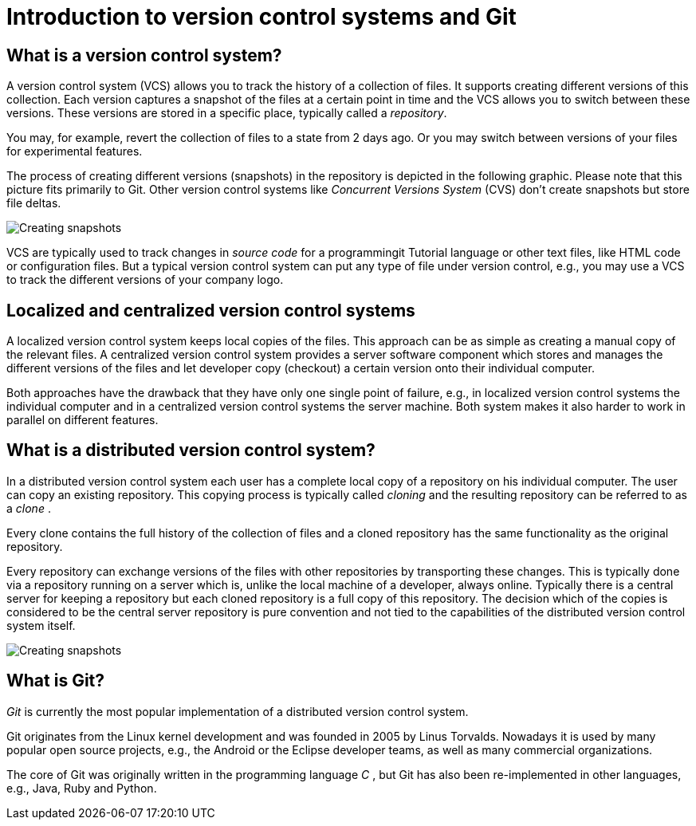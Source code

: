 [[git]]

= Introduction to version control systems and Git

[[versioncontrolssystems]]

== What is a version control system?

(((Version control system)))

A version control system (VCS) allows you to track the history of a collection of
files. It supports creating different versions of this collection. Each
version captures a snapshot of the files at a certain point in time and
the VCS allows you to switch between these versions. These versions are
stored in a specific place, typically called a _repository_.

You may, for example, revert the collection of files to a state from 2
days ago. Or you may switch between versions of your files for
experimental features.

The process of creating different versions (snapshots) in the repository
is depicted in the following graphic. Please note that this picture fits
primarily to Git. Other version control systems like _Concurrent
Versions System_ (CVS) don't create snapshots but store file deltas.

image::img/vcs_state10.png[Creating snapshots]

VCS are
typically used to track changes in _source code_ for a programmingit Tutorial
language or other text files, like HTML code or configuration files. But
a typical version control system can put any type of file under version
control, e.g., you may use a VCS to track the different versions of your
company logo.

[[cvcs_definition]]

== Localized and centralized version control systems

A localized version control system keeps local copies of the files. This
approach can be as simple as creating a manual copy of the relevant
files. A centralized version control system provides a server software
component which stores and manages the different versions of the files
and let developer copy (checkout) a certain version onto their
individual computer.

Both approaches have the drawback that they have only one single point
of failure, e.g., in localized version control systems the individual
computer and in a centralized version control systems the server
machine. Both system makes it also harder to work in parallel on
different features.

[[dvcs_definition]]

== What is a distributed version control system?

(((Version control system, distributed version control system)))

In a
distributed version control system each user has a complete local copy
of a repository on his individual computer. The user can copy an
existing repository. This copying process is typically called _cloning_
and the resulting repository can be referred to as a _clone_ .

Every clone contains the full history of the collection of files and a
cloned repository has the same functionality as the original repository.

Every repository can exchange versions of the files with other
repositories by transporting these changes. This is typically done via a
repository running on a server which is, unlike the local machine of a
developer, always online. Typically there is a central server for
keeping a repository but each cloned repository is a full copy of this
repository. The decision which of the copies is considered to be the
central server repository is pure convention and not tied to the
capabilities of the distributed version control system itself.

image::img/sharedrepo10.png[Creating snapshots] 

== What is Git?

(((What is Git)))

_Git_ is currently the most popular
implementation of a distributed version control system.

Git originates from the Linux kernel development and was founded in 2005
by Linus Torvalds. Nowadays it is used by many popular open source
projects, e.g., the Android or the Eclipse developer teams, as well as
many commercial organizations.

The core of Git was originally written in the programming language _C_ ,
but Git has also been re-implemented in other languages, e.g., Java,
Ruby and Python.
